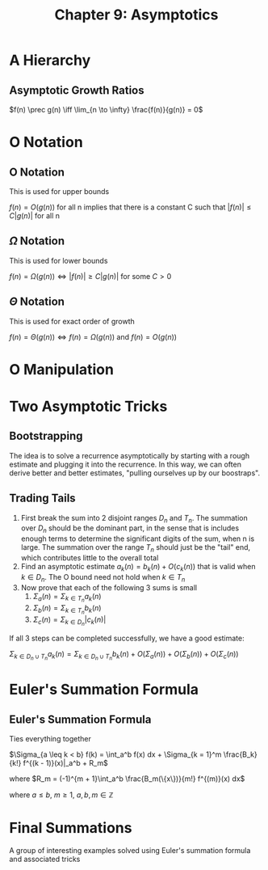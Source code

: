 #+TITLE: Chapter 9: Asymptotics

* A Hierarchy

** Asymptotic Growth Ratios

$f(n) \prec g(n) \iff \lim_{n \to \infty} \frac{f(n)}{g(n)} = 0$

* O Notation

** O Notation

This is used for upper bounds

$f(n) = O(g(n))$ for all n implies that there is a constant C such that $|f(n)| \leq C|g(n)|$ for all n

** $\Omega$ Notation

This is used for lower bounds

$f(n) = \Omega(g(n)) \iff |f(n)| \geq C |g(n)|$ for some $C > 0$

** $\Theta$ Notation

This is used for exact order of growth

$f(n) = \Theta(g(n)) \iff f(n) = \Omega(g(n))$ and $f(n) = O(g(n))$

* O Manipulation

#+DOWNLOADED: screenshot @ 2021-12-18 20:34:27
[[file:O_Manipulation/2021-12-18_20-34-27_screenshot.png]]


* Two Asymptotic Tricks

** Bootstrapping

The idea is to solve a recurrence asymptotically by starting with a rough estimate and plugging it into the recurrence. In this way, we can often derive better and better estimates, "pulling ourselves up by our boostraps".

** Trading Tails

1. First break the sum into 2 disjoint ranges $D_n$ and $T_n$. The summation over $D_n$ should be the dominant part, in the sense that is includes enough terms to determine the significant digits of the sum, when n is large. The summation over the range $T_n$ should just be the "tail" end, which contributes little to the overall total
2. Find an asymptotic estimate $a_k(n) = b_k(n) + O(c_k(n))$ that is valid when $k \in D_n$. The O bound need not hold when $k \in T_n$
3. Now prove that each of the following 3 sums is small
   1. $\Sigma_a(n) = \Sigma_{k \in T_n}a_k(n)$
   2. $\Sigma_b(n) = \Sigma_{k \in T_n}b_k(n)$
   3. $\Sigma_c(n) = \Sigma_{k \in D_n}|c_k(n)|$

If all 3 steps can be completed successfully, we have a good estimate:

$\Sigma_{k \in D_n \cup T_n} a_k(n) = \Sigma_{k \in D_n \cup T_n} b_k(n) + O(\Sigma_a(n)) + O(\Sigma_b(n)) + O(\Sigma_c(n))$

* Euler's Summation Formula

** Euler's Summation Formula

Ties everything together

$\Sigma_{a \leq k < b} f(k) = \int_a^b f(x) dx + \Sigma_{k = 1}^m \frac{B_k}{k!} f^{(k - 1)}(x)|_a^b + R_m$

where $R_m = (-1)^{m + 1}\int_a^b \frac{B_m(\{x\})}{m!} f^{(m)}(x) dx$

where $a \leq b$, $m \geq 1$, $a,b,m \in \mathbb{Z}$

* Final Summations

A group of interesting examples solved using Euler's summation formula and associated tricks
